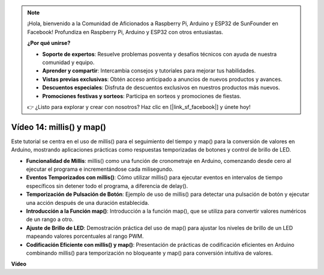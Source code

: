 .. note::

    ¡Hola, bienvenido a la Comunidad de Aficionados a Raspberry Pi, Arduino y ESP32 de SunFounder en Facebook! Profundiza en Raspberry Pi, Arduino y ESP32 con otros entusiastas.

    **¿Por qué unirse?**

    - **Soporte de expertos**: Resuelve problemas posventa y desafíos técnicos con ayuda de nuestra comunidad y equipo.
    - **Aprender y compartir**: Intercambia consejos y tutoriales para mejorar tus habilidades.
    - **Vistas previas exclusivas**: Obtén acceso anticipado a anuncios de nuevos productos y avances.
    - **Descuentos especiales**: Disfruta de descuentos exclusivos en nuestros productos más nuevos.
    - **Promociones festivas y sorteos**: Participa en sorteos y promociones de fiestas.

    👉 ¿Listo para explorar y crear con nosotros? Haz clic en [|link_sf_facebook|] y únete hoy!

Vídeo 14: millis() y map()
==============================

Este tutorial se centra en el uso de millis() para el seguimiento del tiempo y map() para la conversión de valores en Arduino, mostrando aplicaciones prácticas como respuestas temporizadas de botones y control de brillo de LED.

* **Funcionalidad de Millis**: millis() como una función de cronometraje en Arduino, comenzando desde cero al ejecutar el programa e incrementándose cada milisegundo.
* **Eventos Temporizados con millis()**: Cómo utilizar millis() para ejecutar eventos en intervalos de tiempo específicos sin detener todo el programa, a diferencia de delay().
* **Temporización de Pulsación de Botón**: Ejemplo de uso de millis() para detectar una pulsación de botón y ejecutar una acción después de una duración establecida.
* **Introducción a la Función map()**: Introducción a la función map(), que se utiliza para convertir valores numéricos de un rango a otro.
* **Ajuste de Brillo de LED**: Demostración práctica del uso de map() para ajustar los niveles de brillo de un LED mapeando valores porcentuales al rango PWM.
* **Codificación Eficiente con millis() y map()**: Presentación de prácticas de codificación eficientes en Arduino combinando millis() para temporización no bloqueante y map() para conversión intuitiva de valores.

**Vídeo**

.. raw:: html

    <iframe width="600" height="400" src="https://www.youtube.com/embed/lqgzQohNiIM?si=TD05K3ez9rQObHlP" title="YouTube video player" frameborder="0" allow="accelerometer; autoplay; clipboard-write; encrypted-media; gyroscope; picture-in-picture; web-share" allowfullscreen></iframe>

    <br/><br/>
